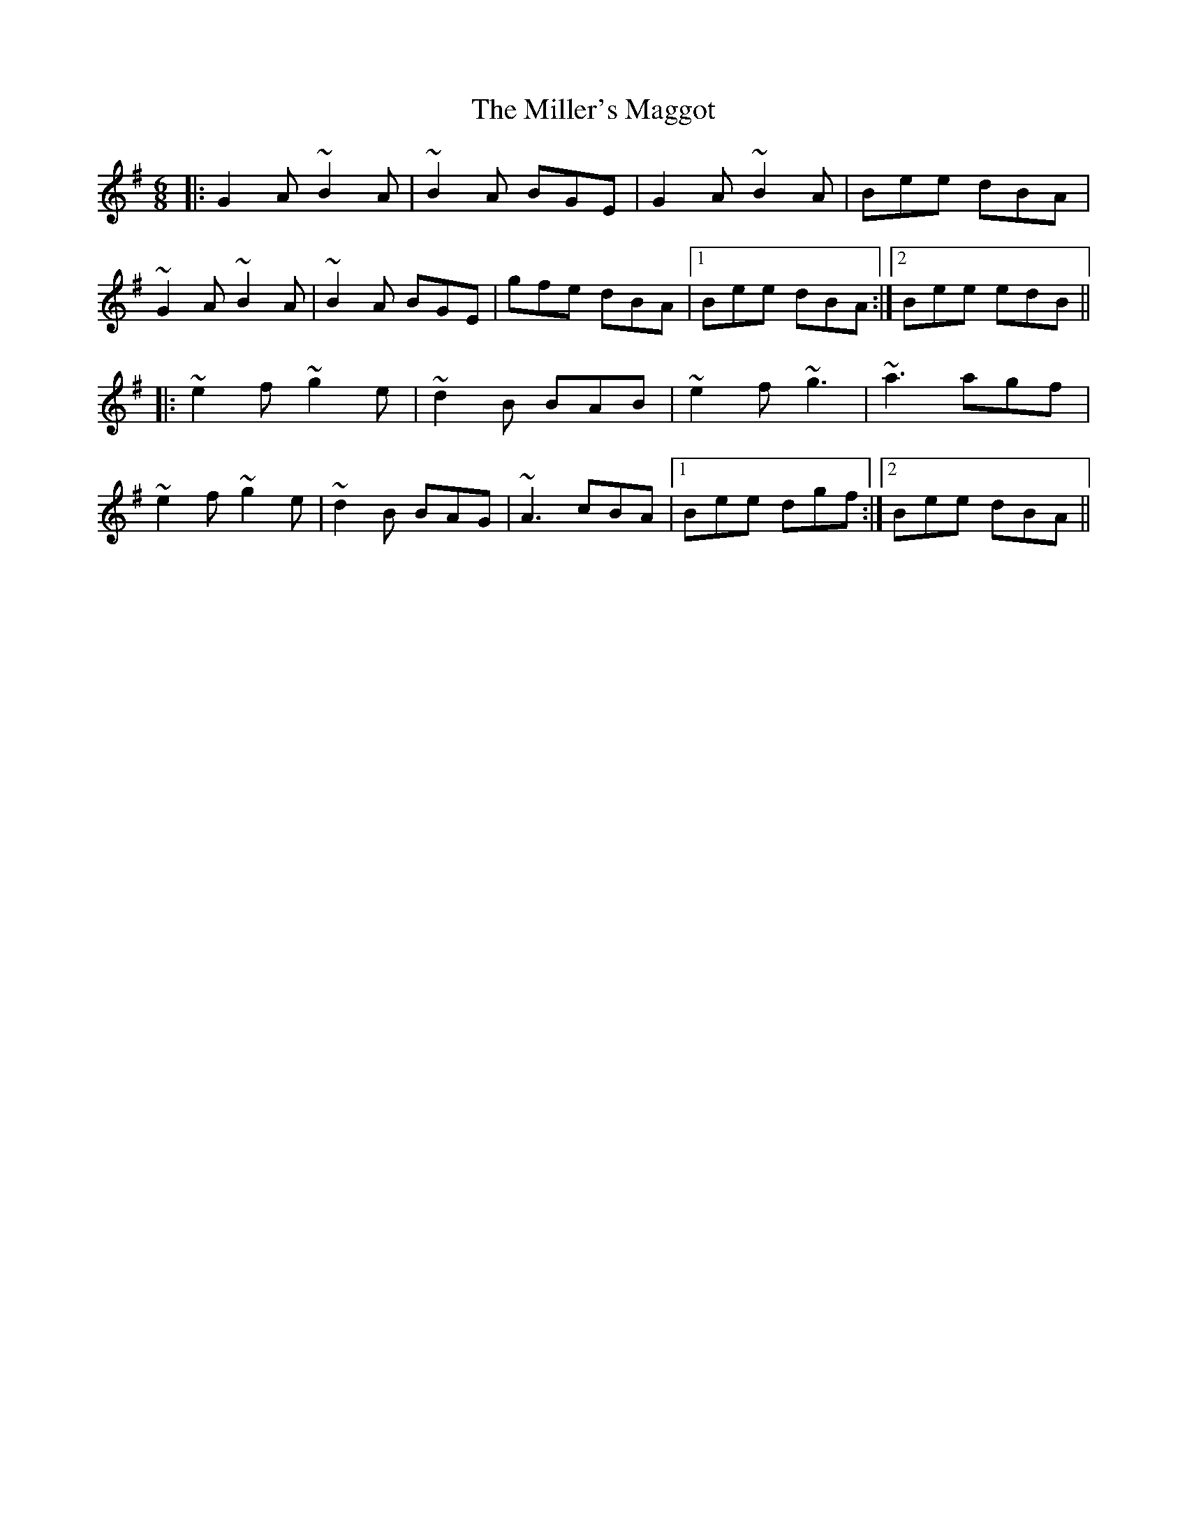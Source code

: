 X: 26801
T: Miller's Maggot, The
R: jig
M: 6/8
K: Gmajor
|:G2A ~B2A|~B2A BGE|G2A ~B2A|Bee dBA|
~G2A ~B2A|~B2A BGE|gfe dBA|1 Bee dBA:|2 Bee edB||
|:~e2f ~g2e|~d2B BAB|~e2f ~g3|~a3 agf|
~e2f ~g2e|~d2B BAG|~A3 cBA|1 Bee dgf:|2 Bee dBA||

